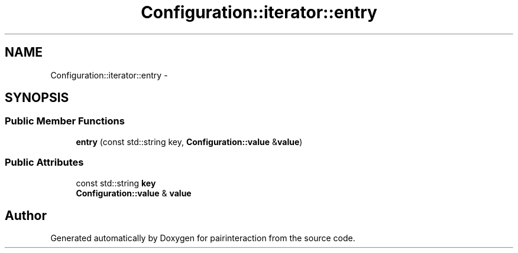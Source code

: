 .TH "Configuration::iterator::entry" 3 "Thu Feb 16 2017" "pairinteraction" \" -*- nroff -*-
.ad l
.nh
.SH NAME
Configuration::iterator::entry \- 
.SH SYNOPSIS
.br
.PP
.SS "Public Member Functions"

.in +1c
.ti -1c
.RI "\fBentry\fP (const std::string key, \fBConfiguration::value\fP &\fBvalue\fP)"
.br
.in -1c
.SS "Public Attributes"

.in +1c
.ti -1c
.RI "const std::string \fBkey\fP"
.br
.ti -1c
.RI "\fBConfiguration::value\fP & \fBvalue\fP"
.br
.in -1c

.SH "Author"
.PP 
Generated automatically by Doxygen for pairinteraction from the source code\&.
